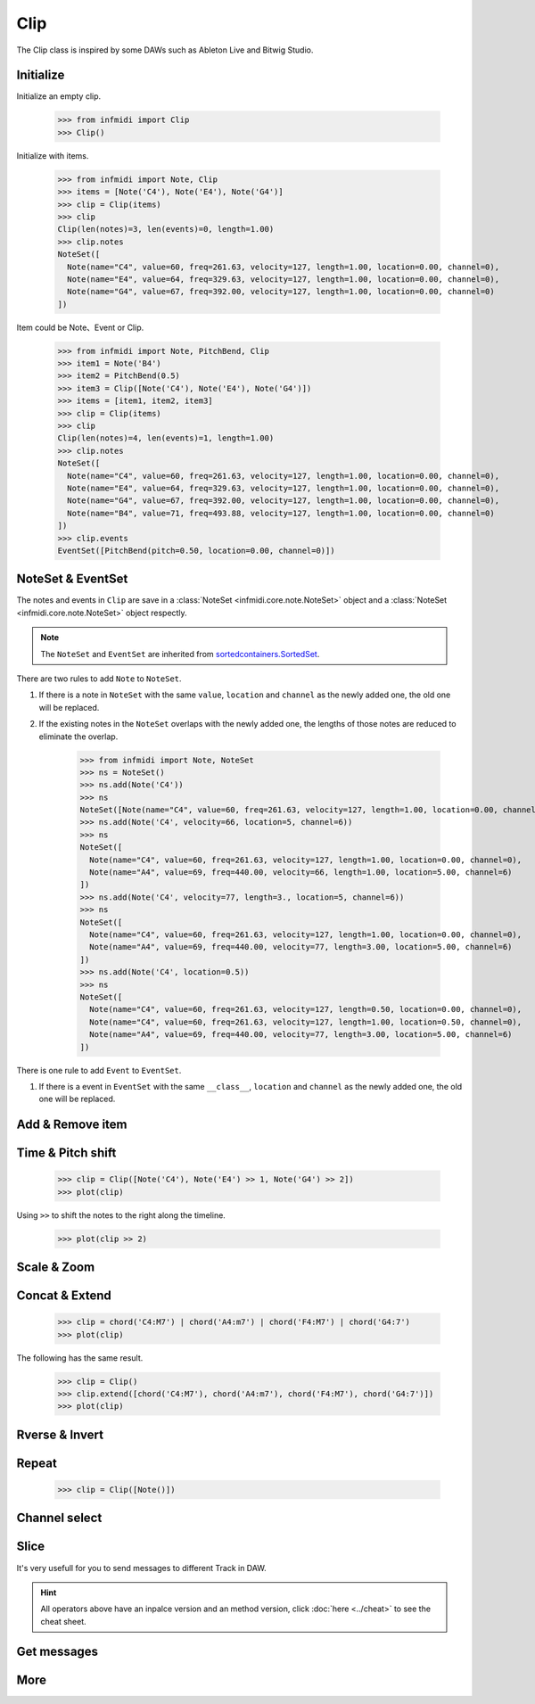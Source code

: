 Clip
====
The Clip class is inspired by some DAWs such as Ableton Live and Bitwig Studio.


Initialize
----------


Initialize an empty clip.


    >>> from infmidi import Clip
    >>> Clip()

Initialize with items.


    >>> from infmidi import Note, Clip
    >>> items = [Note('C4'), Note('E4'), Note('G4')]
    >>> clip = Clip(items)
    >>> clip
    Clip(len(notes)=3, len(events)=0, length=1.00)
    >>> clip.notes
    NoteSet([
      Note(name="C4", value=60, freq=261.63, velocity=127, length=1.00, location=0.00, channel=0),
      Note(name="E4", value=64, freq=329.63, velocity=127, length=1.00, location=0.00, channel=0),
      Note(name="G4", value=67, freq=392.00, velocity=127, length=1.00, location=0.00, channel=0)
    ])

Item could be Note、Event or Clip.


    >>> from infmidi import Note, PitchBend, Clip
    >>> item1 = Note('B4')
    >>> item2 = PitchBend(0.5)
    >>> item3 = Clip([Note('C4'), Note('E4'), Note('G4')])
    >>> items = [item1, item2, item3]
    >>> clip = Clip(items)
    >>> clip
    Clip(len(notes)=4, len(events)=1, length=1.00)
    >>> clip.notes
    NoteSet([
      Note(name="C4", value=60, freq=261.63, velocity=127, length=1.00, location=0.00, channel=0),
      Note(name="E4", value=64, freq=329.63, velocity=127, length=1.00, location=0.00, channel=0),
      Note(name="G4", value=67, freq=392.00, velocity=127, length=1.00, location=0.00, channel=0),
      Note(name="B4", value=71, freq=493.88, velocity=127, length=1.00, location=0.00, channel=0)
    ])
    >>> clip.events
    EventSet([PitchBend(pitch=0.50, location=0.00, channel=0)])

NoteSet & EventSet
------------------
The notes and events in ``Clip`` are save in a :class:`NoteSet <infmidi.core.note.NoteSet>` object and  a :class:`NoteSet <infmidi.core.note.NoteSet>` object respectly.

.. note:: 
    The ``NoteSet`` and ``EventSet`` are inherited from `sortedcontainers.SortedSet <https://grantjenks.com/docs/sortedcontainers/sortedset.html>`_.


There are two rules to add ``Note`` to ``NoteSet``.

1. If there is a note in ``NoteSet`` with the same ``value``, ``location`` and ``channel`` as the newly added one, the old one will be replaced.
2. If the existing notes in the ``NoteSet`` overlaps with the newly added one, the lengths of those notes are reduced to eliminate the overlap.

    >>> from infmidi import Note, NoteSet
    >>> ns = NoteSet()
    >>> ns.add(Note('C4'))
    >>> ns
    NoteSet([Note(name="C4", value=60, freq=261.63, velocity=127, length=1.00, location=0.00, channel=0)])
    >>> ns.add(Note('C4', velocity=66, location=5, channel=6))
    >>> ns
    NoteSet([
      Note(name="C4", value=60, freq=261.63, velocity=127, length=1.00, location=0.00, channel=0),
      Note(name="A4", value=69, freq=440.00, velocity=66, length=1.00, location=5.00, channel=6)
    ])
    >>> ns.add(Note('C4', velocity=77, length=3., location=5, channel=6))
    >>> ns
    NoteSet([
      Note(name="C4", value=60, freq=261.63, velocity=127, length=1.00, location=0.00, channel=0),
      Note(name="A4", value=69, freq=440.00, velocity=77, length=3.00, location=5.00, channel=6)
    ])
    >>> ns.add(Note('C4', location=0.5))
    >>> ns
    NoteSet([
      Note(name="C4", value=60, freq=261.63, velocity=127, length=0.50, location=0.00, channel=0),
      Note(name="C4", value=60, freq=261.63, velocity=127, length=1.00, location=0.50, channel=0),
      Note(name="A4", value=69, freq=440.00, velocity=77, length=3.00, location=5.00, channel=6)
    ])

There is one rule to add ``Event`` to ``EventSet``.

1. If there is a event in ``EventSet`` with the same ``__class__``, ``location`` and ``channel`` as the newly added one, the old one will be replaced.



Add & Remove item
-----------------


Time & Pitch shift
------------------

    >>> clip = Clip([Note('C4'), Note('E4') >> 1, Note('G4') >> 2])
    >>> plot(clip)

.. image:: ../../_static/imgs/clip/time_shift1.png
    :align: center

Using ``>>`` to shift the notes to the right along the timeline.

    >>> plot(clip >> 2)

.. image:: ../../_static/imgs/clip/time_shift2.png
    :align: center


Scale & Zoom
------------




Concat & Extend
---------------

    >>> clip = chord('C4:M7') | chord('A4:m7') | chord('F4:M7') | chord('G4:7')
    >>> plot(clip)

.. image:: ../../_static/imgs/clip/concat.png
    :align: center


The following has the same result.

    >>> clip = Clip()
    >>> clip.extend([chord('C4:M7'), chord('A4:m7'), chord('F4:M7'), chord('G4:7')])
    >>> plot(clip)

.. image:: ../../_static/imgs/clip/concat.png
    :align: center

Rverse & Invert
---------------

Repeat
------

    >>> clip = Clip([Note()])


Channel select
--------------

Slice
-----


It's very usefull for you to send messages to different Track in DAW.

.. hint:: 

    All operators above have an inpalce version and an method version, click :doc:`here <../cheat>` to see the cheat sheet.
    

Get messages
------------

More
----


